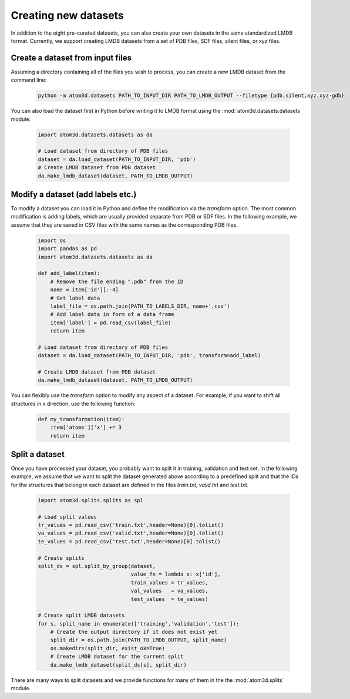 Creating new datasets
==========================

In addition to the eight pre-curated datasets, you can also create your own datasets in the same standardized LMDB format. Currently, we support creating LMDB datasets from a set of PDB files, SDF files, silent files, or xyz files.

Create a dataset from input files
***********************************

Assuming a directory containing all of the files you wish to process, you can create a new LMDB dataset from the command line:

  .. code:: bash

    python -m atom3d.datasets PATH_TO_INPUT_DIR PATH_TO_LMDB_OUTPUT --filetype {pdb,silent,xyz,xyz-gdb} 

You can also load the dataset first in Python before writing it to LMDB format using the :mod:`atom3d.datasets.datasets` module:

  .. code:: python

    import atom3d.datasets.datasets as da

    # Load dataset from directory of PDB files
    dataset = da.load_dataset(PATH_TO_INPUT_DIR, 'pdb')
    # Create LMDB dataset from PDB dataset
    da.make_lmdb_dataset(dataset, PATH_TO_LMDB_OUTPUT)
                         
                         
Modify a dataset (add labels etc.)
***********************************

To modify a dataset you can load it in Python and define the modification via the `transform` option. 
The most common modification is adding labels, which are usually provided separate from PDB or SDF files.
In the following example, we assume that they are saved in CSV files with the same names as the corresponding PDB files.

  .. code:: python

    import os
    import pandas as pd
    import atom3d.datasets.datasets as da

    def add_label(item):
        # Remove the file ending ".pdb" from the ID
        name = item['id'][:-4]
        # Get label data
        label_file = os.path.join(PATH_TO_LABELS_DIR, name+'.csv')
        # Add label data in form of a data frame
        item['label'] = pd.read_csv(label_file)
        return item
        
    # Load dataset from directory of PDB files
    dataset = da.load_dataset(PATH_TO_INPUT_DIR, 'pdb', transform=add_label)
    
    # Create LMDB dataset from PDB dataset
    da.make_lmdb_dataset(dataset, PATH_TO_LMDB_OUTPUT)

You can flexibly use the `transform` option to modify any aspect of a dataset. For example, if you want to shift all structures in x direction, use the following function:

  .. code:: python
  
    def my_transformation(item):
        item['atoms']['x'] += 3
        return item
      
      
Split a dataset
***********************************

Once you have processed your dataset, you probably want to split it in training, validation and test set. 
In the following example, we assume that we want to split the dataset generated above according to a predefined split and that the IDs for the structures that belong in each dataset are defined in the files *train.txt*, *valid.txt* and *test.txt*.

  .. code:: python
        
    import atom3d.splits.splits as spl
    
    # Load split values
    tr_values = pd.read_csv('train.txt',header=None)[0].tolist()
    va_values = pd.read_csv('valid.txt',header=None)[0].tolist()
    te_values = pd.read_csv('test.txt',header=None)[0].tolist()
    
    # Create splits
    split_ds = spl.split_by_group(dataset,
                                  value_fn = lambda x: x['id'],
                                  train_values = tr_values,
                                  val_values   = va_values,
                                  test_values  = te_values)
    
    # Create split LMDB datasets 
    for s, split_name in enumerate(['training','validation','test']):
        # Create the output directory if it does not exist yet
        split_dir = os.path.join(PATH_TO_LMDB_OUTPUT, split_name)
        os.makedirs(split_dir, exist_ok=True)
        # Create LMDB dataset for the current split
        da.make_lmdb_dataset(split_ds[s], split_dir)

There are many ways to split datasets and we provide functions for many of them in the the :mod:`atom3d.splits` module.
